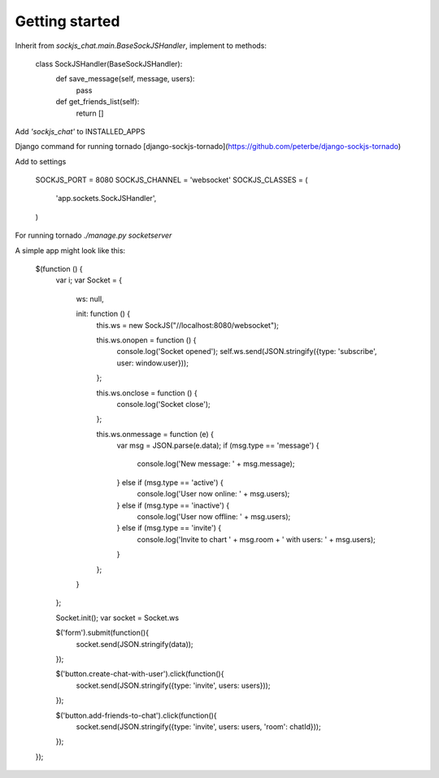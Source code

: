Getting started
---------------

Inherit from `sockjs_chat.main.BaseSockJSHandler`, implement to methods:

    class SockJSHandler(BaseSockJSHandler):
        def save_message(self, message, users):
            pass
    
        def get_friends_list(self):
            return []

Add `'sockjs_chat'` to INSTALLED_APPS

Django command for running tornado [django-sockjs-tornado](https://github.com/peterbe/django-sockjs-tornado)

Add to settings

    SOCKJS_PORT = 8080
    SOCKJS_CHANNEL = 'websocket'
    SOCKJS_CLASSES = (
        'app.sockets.SockJSHandler',
    )

For running tornado `./manage.py socketserver`

A simple app might look like this:

    $(function () {
        var i;
        var Socket = {
            ws: null,

            init: function () {
                this.ws = new SockJS("//localhost:8080/websocket");

                this.ws.onopen = function () {
                    console.log('Socket opened');
                    self.ws.send(JSON.stringify({type: 'subscribe', user: window.user}));
                };

                this.ws.onclose = function () {
                    console.log('Socket close');
                };

                this.ws.onmessage = function (e) {
                    var msg = JSON.parse(e.data);
                    if (msg.type == 'message') {
                        console.log('New message: ' + msg.message);
                    } else if (msg.type == 'active') {
                        console.log('User now online: ' + msg.users);
                    } else if (msg.type == 'inactive') {
                        console.log('User now offline: ' + msg.users);
                    } else if (msg.type == 'invite') {
                        console.log('Invite to chart ' + msg.room + ' with users: ' + msg.users);
                    }
                };
            }
        };

        Socket.init();
        var socket = Socket.ws

        $('form').submit(function(){
            socket.send(JSON.stringify(data));
        });

        $('button.create-chat-with-user').click(function(){
            socket.send(JSON.stringify({type: 'invite', users: users}));
        });

        $('button.add-friends-to-chat').click(function(){
            socket.send(JSON.stringify({type: 'invite', users: users, 'room': chatId}));
        });

    });
